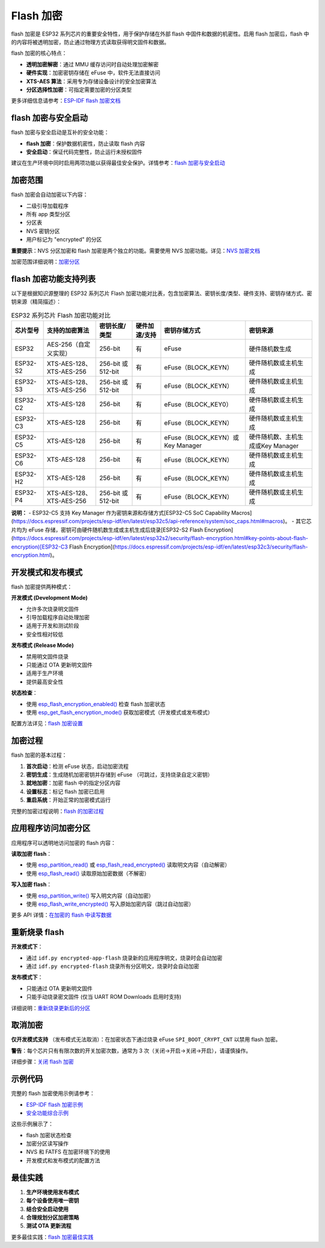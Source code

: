 Flash 加密
****************

flash 加密是 ESP32 系列芯片的重要安全特性，用于保护存储在外部 flash 中固件和数据的机密性。启用 flash 加密后，flash 中的内容将被透明加密，防止通过物理方式读取获得明文固件和数据。

flash 加密的核心特点：

- **透明加密解密**：通过 MMU 缓存访问时自动处理加密解密
- **硬件实现**：加密密钥存储在 eFuse 中，软件无法直接访问
- **XTS-AES 算法**：采用专为存储设备设计的安全加密算法
- **分区选择性加密**：可指定需要加密的分区类型

更多详细信息请参考：`ESP-IDF flash 加密文档 <https://docs.espressif.com/projects/esp-idf/zh_CN/latest/esp32s3/security/flash-encryption.html>`_

flash 加密与安全启动
~~~~~~~~~~~~~~~~~~~~~~~

flash 加密与安全启动是互补的安全功能：

- **flash 加密**：保护数据机密性，防止读取 flash 内容
- **安全启动**：保证代码完整性，防止运行未授权固件

建议在生产环境中同时启用两项功能以获得最佳安全保护。详情参考：`flash 加密与安全启动 <https://docs.espressif.com/projects/esp-idf/zh_CN/latest/esp32s3/security/flash-encryption.html#flash-encryption-and-secure-boot>`_

加密范围
~~~~~~~~~

flash 加密会自动加密以下内容：

- 二级引导加载程序
- 所有 app 类型分区
- 分区表
- NVS 密钥分区
- 用户标记为 "encrypted" 的分区

**重要提示**：NVS 分区加密和 flash 加密是两个独立的功能。需要使用 NVS 加密功能。详见：`NVS 加密文档 <https://docs.espressif.com/projects/esp-idf/zh_CN/latest/esp32s3/api-reference/storage/nvs_encryption.html>`_

加密范围详细说明：`加密分区 <https://docs.espressif.com/projects/esp-idf/zh_CN/latest/esp32s3/security/flash-encryption.html#encrypted-partitions>`_

flash 加密功能支持列表
~~~~~~~~~~~~~~~~~~~~~~~

以下是根据知识源整理的 ESP32 系列芯片 Flash 加密功能对比表，包含加密算法、密钥长度/类型、硬件支持、密钥存储方式、密钥来源（精简描述）：

.. list-table:: ESP32 系列芯片 Flash 加密功能对比
    :header-rows: 1

    * - 芯片型号
      - 支持的加密算法
      - 密钥长度/类型
      - 硬件加速/支持
      - 密钥存储方式
      - 密钥来源
    * - ESP32
      - AES-256（自定义实现）
      - 256-bit
      - 有
      - eFuse
      - 硬件随机数生成
    * - ESP32-S2
      - XTS-AES-128、XTS-AES-256
      - 256-bit 或 512-bit
      - 有
      - eFuse（BLOCK_KEYN）
      - 硬件随机数或主机生成
    * - ESP32-S3
      - XTS-AES-128、XTS-AES-256
      - 256-bit 或 512-bit
      - 有
      - eFuse（BLOCK_KEYN）
      - 硬件随机数或主机生成
    * - ESP32-C2
      - XTS-AES-128
      - 256-bit
      - 有
      - eFuse（BLOCK_KEY0）
      - 硬件随机数或主机生成
    * - ESP32-C3
      - XTS-AES-128
      - 256-bit
      - 有
      - eFuse（BLOCK_KEYN）
      - 硬件随机数或主机生成
    * - ESP32-C5
      - XTS-AES-128
      - 256-bit
      - 有
      - eFuse（BLOCK_KEYN）或Key Manager
      - 硬件随机数、主机生成或Key Manager
    * - ESP32-C6
      - XTS-AES-128
      - 256-bit
      - 有
      - eFuse（BLOCK_KEYN）
      - 硬件随机数或主机生成
    * - ESP32-H2
      - XTS-AES-128
      - 256-bit
      - 有
      - eFuse（BLOCK_KEYN）
      - 硬件随机数或主机生成
    * - ESP32-P4
      - XTS-AES-128、XTS-AES-256
      - 256-bit 或 512-bit
      - 有
      - eFuse（BLOCK_KEYN）
      - 硬件随机数或主机生成

**说明：**
- ESP32-C5 支持 Key Manager 作为密钥来源和存储方式[ESP32-C5 SoC Capability Macros](https://docs.espressif.com/projects/esp-idf/en/latest/esp32c5/api-reference/system/soc_caps.html#macros)。
- 其它芯片均为 eFuse 存储，密钥可由硬件随机数生成或主机生成后烧录[ESP32-S2 Flash Encryption](https://docs.espressif.com/projects/esp-idf/en/latest/esp32s2/security/flash-encryption.html#key-points-about-flash-encryption)[ESP32-C3 Flash Encryption](https://docs.espressif.com/projects/esp-idf/en/latest/esp32c3/security/flash-encryption.html)。

开发模式和发布模式
~~~~~~~~~~~~~~~~~~~~~

flash 加密提供两种模式：

**开发模式 (Development Mode)**

- 允许多次烧录明文固件
- 引导加载程序自动处理加密
- 适用于开发和测试阶段
- 安全性相对较低

**发布模式 (Release Mode)**  

- 禁用明文固件烧录
- 只能通过 OTA 更新明文固件
- 适用于生产环境
- 提供最高安全性

**状态检查**：

- 使用 `esp_flash_encryption_enabled() <https://docs.espressif.com/projects/esp-idf/zh_CN/latest/esp32s3/api-reference/peripherals/spi_flash/index.html#_CPPv428esp_flash_encryption_enabledv>`__ 检查 flash 加密状态
- 使用 `esp_get_flash_encryption_mode() <https://docs.espressif.com/projects/esp-idf/zh_CN/latest/esp32s3/api-reference/peripherals/spi_flash/index.html#_CPPv429esp_get_flash_encryption_modev>`__ 获取加密模式（开发模式或发布模式）

配置方法详见：`flash 加密设置 <https://docs.espressif.com/projects/esp-idf/zh_CN/latest/esp32s3/security/flash-encryption.html#id4>`_

加密过程
~~~~~~~~~~~~~~~~~~~~~~~~~~~~~~

flash 加密的基本过程：

1. **首次启动**：检测 eFuse 状态，启动加密流程
2. **密钥生成**：生成随机加密密钥并存储到 eFuse （可跳过，支持烧录自定义密钥）
3. **就地加密**：加密 flash 中的指定分区内容
4. **设置标志**：标记 flash 加密已启用
5. **重启系统**：开始正常的加密模式运行

完整的加密过程说明：`flash 的加密过程 <https://docs.espressif.com/projects/esp-idf/zh_CN/latest/esp32s3/security/flash-encryption.html#id3>`_

应用程序访问加密分区
~~~~~~~~~~~~~~~~~~~~~~~

应用程序可以透明地访问加密的 flash 内容：

**读取加密 flash**：

- 使用 `esp_partition_read() <https://docs.espressif.com/projects/esp-idf/zh_CN/latest/esp32s3/api-reference/storage/partition.html#_CPPv418esp_partition_readPK15esp_partition_t6size_tPv6size_t>`__ 或 `esp_flash_read_encrypted() <https://docs.espressif.com/projects/esp-idf/zh_CN/latest/esp32s3/api-reference/peripherals/spi_flash/index.html#_CPPv424esp_flash_read_encryptedP11esp_flash_t8uint32_tPv8uint32_t>`__ 读取明文内容（自动解密）
- 使用 `esp_flash_read() <https://docs.espressif.com/projects/esp-idf/zh_CN/latest/esp32s3/api-reference/peripherals/spi_flash/index.html#_CPPv414esp_flash_readP11esp_flash_tPv8uint32_t8uint32_t>`__ 读取原始加密数据（不解密）

**写入加密 flash**：

- 使用 `esp_partition_write() <https://docs.espressif.com/projects/esp-idf/zh_CN/latest/esp32s3/api-reference/storage/partition.html#_CPPv419esp_partition_writePK15esp_partition_t6size_tPKv6size_t>`__ 写入明文内容（自动加密）
- 使用 `esp_flash_write_encrypted() <https://docs.espressif.com/projects/esp-idf/zh_CN/latest/esp32s3/api-reference/peripherals/spi_flash/index.html#_CPPv425esp_flash_write_encryptedP11esp_flash_t8uint32_tPKv8uint32_t>`__ 写入原始加密内容（跳过自动加密）


更多 API 详情：`在加密的 flash 中读写数据 <https://docs.espressif.com/projects/esp-idf/zh_CN/latest/esp32s3/security/flash-encryption.html#reading-writing-content>`_

重新烧录 flash
~~~~~~~~~~~~~~~

**开发模式下**：

- 通过 ``idf.py encrypted-app-flash`` 烧录新的应用程序明文，烧录时会自动加密
- 通过 ``idf.py encrypted-flash`` 烧录所有分区明文，烧录时会自动加密

**发布模式下**：

- 只能通过 OTA 更新明文固件
- 只能手动烧录密文固件 (仅当 UART ROM Downloads 启用时支持)

详细说明：`重新烧录更新后的分区 <https://docs.espressif.com/projects/esp-idf/zh_CN/latest/esp32s3/security/flash-encryption.html#encrypt-partitions>`_

取消加密
~~~~~~~~~~~

**仅开发模式支持** （发布模式无法取消）：在加密状态下通过烧录 eFuse ``SPI_BOOT_CRYPT_CNT`` 以禁用 flash 加密。

**警告**：每个芯片只有有限次数的开关加密次数，通常为 3 次（关闭->开启->关闭->开启），请谨慎操作。

详细步骤：`关闭 flash 加密 <https://docs.espressif.com/projects/esp-idf/zh_CN/latest/esp32s3/security/flash-encryption.html#disabling-flash-encryption>`_

示例代码
~~~~~~~~~~~

完整的 flash 加密使用示例请参考：

- `ESP-IDF flash 加密示例 <https://github.com/espressif/esp-idf/tree/master/examples/security/flash_encryption>`_
- `安全功能综合示例 <https://github.com/espressif/esp-idf/tree/master/examples/security/security_features_app>`_

这些示例展示了：

- flash 加密状态检查
- 加密分区读写操作  
- NVS 和 FATFS 在加密环境下的使用
- 开发模式和发布模式的配置方法

最佳实践
~~~~~~~~~~~

1. **生产环境使用发布模式**
2. **每个设备使用唯一密钥**
3. **结合安全启动使用**
4. **合理规划分区加密策略**
5. **测试 OTA 更新流程**

更多最佳实践：`flash 加密最佳实践 <https://docs.espressif.com/projects/esp-idf/zh_CN/latest/esp32s3/security/flash-encryption.html#flash-encrypt-best-practices>`_

